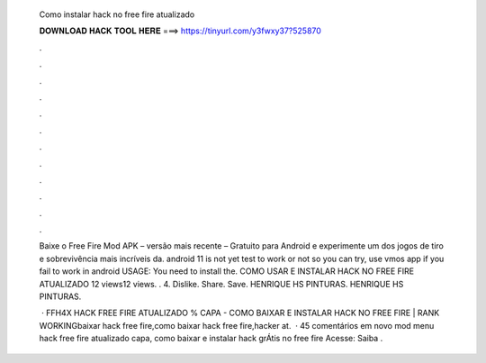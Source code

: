   Como instalar hack no free fire atualizado
  
  
  
  𝐃𝐎𝐖𝐍𝐋𝐎𝐀𝐃 𝐇𝐀𝐂𝐊 𝐓𝐎𝐎𝐋 𝐇𝐄𝐑𝐄 ===> https://tinyurl.com/y3fwxy37?525870
  
  
  
  .
  
  
  
  .
  
  
  
  .
  
  
  
  .
  
  
  
  .
  
  
  
  .
  
  
  
  .
  
  
  
  .
  
  
  
  .
  
  
  
  .
  
  
  
  .
  
  
  
  .
  
  Baixe o Free Fire Mod APK – versão mais recente – Gratuito para Android e experimente um dos jogos de tiro e sobrevivência mais incríveis da. android 11 is not yet test to work or not so you can try, use vmos app if you fail to work in android USAGE: You need to install the. COMO USAR E INSTALAR HACK NO FREE FIRE ATUALIZADO 12 views12 views. . 4. Dislike. Share. Save. HENRIQUE HS PINTURAS. HENRIQUE HS PINTURAS.
  
   · FFH4X HACK FREE FIRE ATUALIZADO % CAPA - COMO BAIXAR E INSTALAR HACK NO FREE FIRE | RANK WORKINGbaixar hack free fire,como baixar hack free fire,hacker at.  · 45 comentários em novo mod menu hack free fire atualizado capa, como baixar e instalar hack grÁtis no free fire Acesse:  Saiba .
